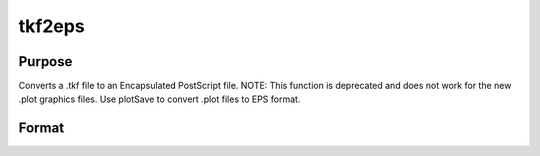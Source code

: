 
tkf2eps
==============================================

Purpose
----------------

Converts a .tkf file to an Encapsulated PostScript file. NOTE: This function is deprecated and does not work for the new .plot graphics files. Use plotSave to convert .plot files to EPS format.

Format
----------------
.. function:: tkf2eps(tekfile, epsfile)

    :param tekfile: name of .tkf file.
    :type tekfile: string

    :param epsfile: name of Encapsulated PostScript file.
    :type epsfile: string

    :returns: ret (*scalar*), 0 if successful


